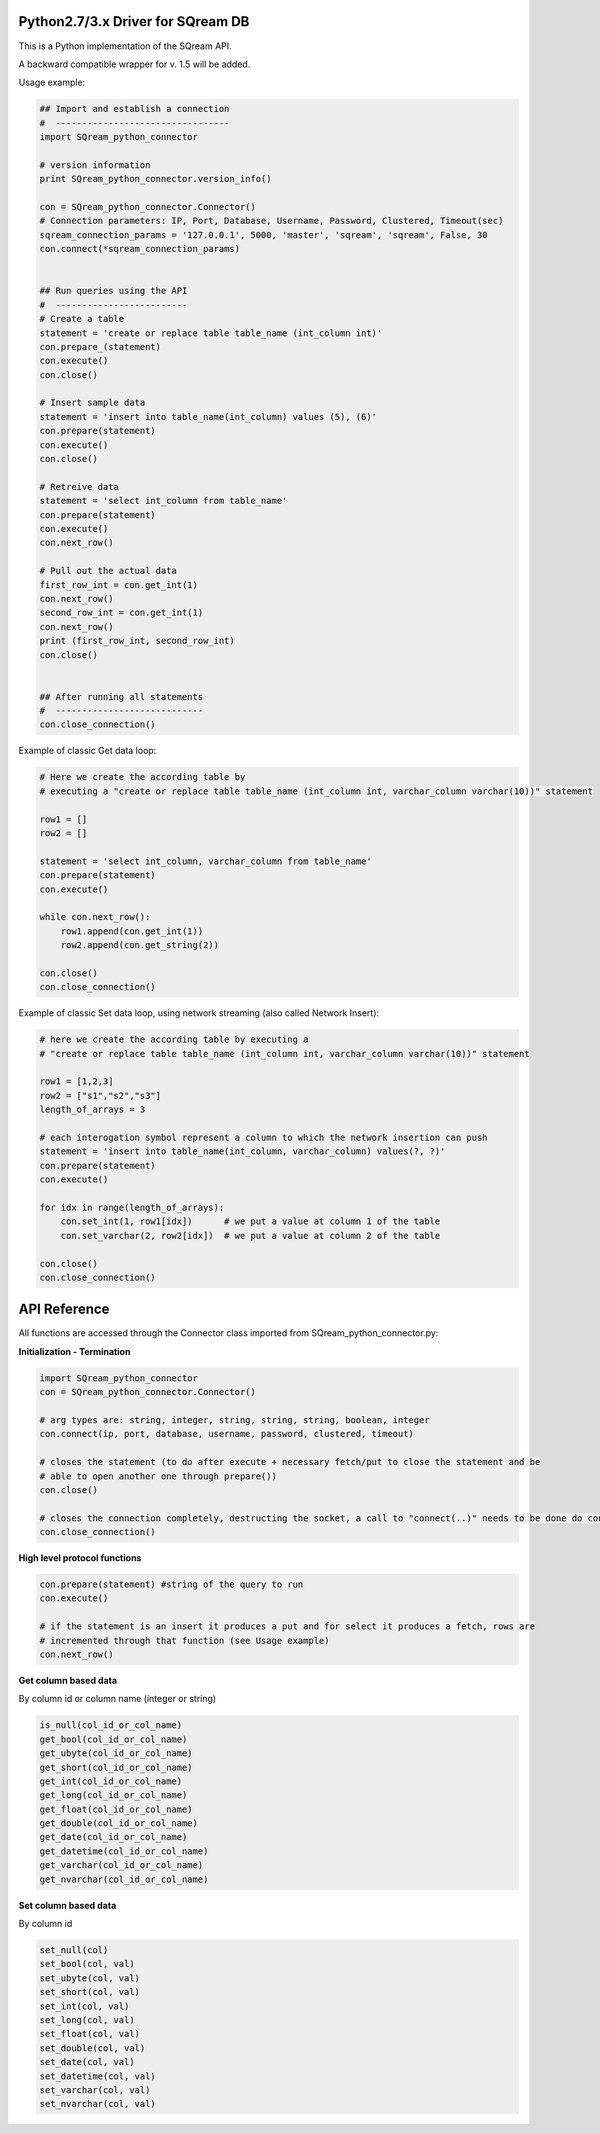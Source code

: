 Python2.7/3.x Driver for SQream DB
----------
This is a Python implementation of the SQream API. 

A backward compatible wrapper for v. 1.5 will be added.

Usage example:

.. code-block:: python

    ## Import and establish a connection  
    #  ---------------------------------   
    import SQream_python_connector

    # version information
    print SQream_python_connector.version_info()

    con = SQream_python_connector.Connector()
    # Connection parameters: IP, Port, Database, Username, Password, Clustered, Timeout(sec)
    sqream_connection_params = '127.0.0.1', 5000, 'master', 'sqream', 'sqream', False, 30
    con.connect(*sqream_connection_params)


    ## Run queries using the API 
    #  -------------------------     
    # Create a table
    statement = 'create or replace table table_name (int_column int)'
    con.prepare_(statement)
    con.execute()
    con.close()

    # Insert sample data
    statement = 'insert into table_name(int_column) values (5), (6)'
    con.prepare(statement)
    con.execute()
    con.close()

    # Retreive data
    statement = 'select int_column from table_name'
    con.prepare(statement)
    con.execute()
    con.next_row()

    # Pull out the actual data
    first_row_int = con.get_int(1)
    con.next_row()
    second_row_int = con.get_int(1)
    con.next_row()
    print (first_row_int, second_row_int)
    con.close()


    ## After running all statements
    #  ----------------------------
    con.close_connection()
    

Example of classic Get data loop:

.. code-block:: python

    # Here we create the according table by
    # executing a "create or replace table table_name (int_column int, varchar_column varchar(10))" statement

    row1 = []
    row2 = []

    statement = 'select int_column, varchar_column from table_name'
    con.prepare(statement)
    con.execute()

    while con.next_row():
        row1.append(con.get_int(1))
        row2.append(con.get_string(2))

    con.close()
    con.close_connection()

Example of classic Set data loop, using network streaming (also called Network Insert):

.. code-block:: python

    # here we create the according table by executing a 
    # "create or replace table table_name (int_column int, varchar_column varchar(10))" statement
    
    row1 = [1,2,3]
    row2 = ["s1","s2","s3"]
    length_of_arrays = 3
    
    # each interogation symbol represent a column to which the network insertion can push
    statement = 'insert into table_name(int_column, varchar_column) values(?, ?)' 
    con.prepare(statement)
    con.execute()

    for idx in range(length_of_arrays):
        con.set_int(1, row1[idx])      # we put a value at column 1 of the table
        con.set_varchar(2, row2[idx])  # we put a value at column 2 of the table

    con.close()
    con.close_connection()
    
API Reference
-------------

All functions are accessed through the Connector class imported from SQream_python_connector.py:

**Initialization - Termination**

.. code-block:: python
    
    import SQream_python_connector
    con = SQream_python_connector.Connector()
    
    # arg types are: string, integer, string, string, string, boolean, integer
    con.connect(ip, port, database, username, password, clustered, timeout) 
    
    # closes the statement (to do after execute + necessary fetch/put to close the statement and be 
    # able to open another one through prepare())
    con.close() 
    
    # closes the connection completely, destructing the socket, a call to "connect(..)" needs to be done do continue
    con.close_connection() 
   

**High level protocol functions**

.. code-block:: python

    con.prepare(statement) #string of the query to run
    con.execute()

    # if the statement is an insert it produces a put and for select it produces a fetch, rows are 
    # incremented through that function (see Usage example)
    con.next_row() 

**Get column based data**

By column id or column name (integer or string)

.. code-block:: python
    
    is_null(col_id_or_col_name)
    get_bool(col_id_or_col_name)
    get_ubyte(col_id_or_col_name)
    get_short(col_id_or_col_name)
    get_int(col_id_or_col_name)
    get_long(col_id_or_col_name)
    get_float(col_id_or_col_name)
    get_double(col_id_or_col_name)
    get_date(col_id_or_col_name)
    get_datetime(col_id_or_col_name)
    get_varchar(col_id_or_col_name)
    get_nvarchar(col_id_or_col_name)


**Set column based data**

By column id

.. code-block:: python

    set_null(col)
    set_bool(col, val)
    set_ubyte(col, val)
    set_short(col, val)
    set_int(col, val)
    set_long(col, val)
    set_float(col, val)
    set_double(col, val)
    set_date(col, val)
    set_datetime(col, val)
    set_varchar(col, val)
    set_nvarchar(col, val)
